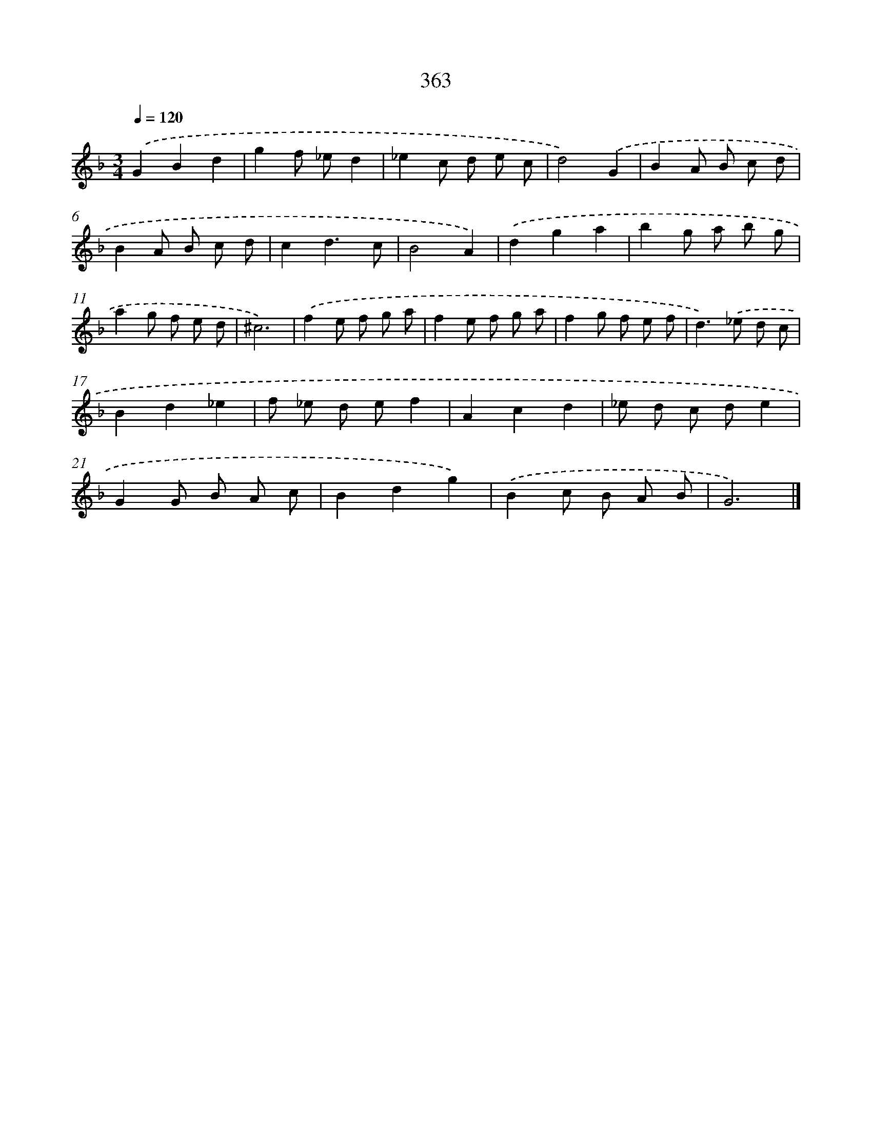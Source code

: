 X: 11936
T: 363
%%abc-version 2.0
%%abcx-abcm2ps-target-version 5.9.1 (29 Sep 2008)
%%abc-creator hum2abc beta
%%abcx-conversion-date 2018/11/01 14:37:20
%%humdrum-veritas 3458226331
%%humdrum-veritas-data 3876753248
%%continueall 1
%%barnumbers 0
L: 1/8
M: 3/4
Q: 1/4=120
K: F clef=treble
.('G2B2d2 |
g2f _ed2 |
_e2c d e c |
d4).('G2 |
B2A B c d |
B2A B c d |
c2d3c |
B4A2) |
.('d2g2a2 |
b2g a b g |
a2g f e d |
^c6) |
.('f2e f g a |
f2e f g a |
f2g f e f |
d2>).('_e2 d c |
B2d2_e2 |
f _e d ef2 |
A2c2d2 |
_e d c de2 |
G2G B A c |
B2d2g2) |
.('B2c B A B |
G6) |]
